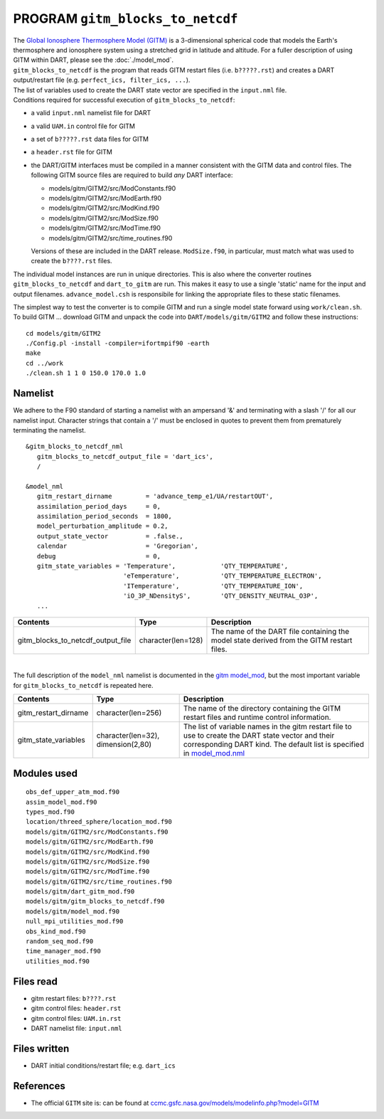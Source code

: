 PROGRAM ``gitm_blocks_to_netcdf``
=================================

| The `Global Ionosphere Thermosphere Model (GITM) <http://ccmc.gsfc.nasa.gov/models/modelinfo.php?model=GITM>`__ is a
  3-dimensional spherical code that models the Earth's thermosphere and ionosphere system using a stretched grid in
  latitude and altitude. For a fuller description of using GITM within DART, please see the :doc:`./model_mod`.
| ``gitm_blocks_to_netcdf`` is the program that reads GITM restart files (i.e. ``b?????.rst``) and creates a DART
  output/restart file (e.g. ``perfect_ics, filter_ics, ...``).
| The list of variables used to create the DART state vector are specified in the ``input.nml`` file.
| Conditions required for successful execution of ``gitm_blocks_to_netcdf``:

-  a valid ``input.nml`` namelist file for DART
-  a valid ``UAM.in`` control file for GITM
-  a set of ``b?????.rst`` data files for GITM
-  a ``header.rst`` file for GITM
-  the DART/GITM interfaces must be compiled in a manner consistent with the GITM data and control files. The following
   GITM source files are required to build *any* DART interface:

   -  models/gitm/GITM2/src/ModConstants.f90
   -  models/gitm/GITM2/src/ModEarth.f90
   -  models/gitm/GITM2/src/ModKind.f90
   -  models/gitm/GITM2/src/ModSize.f90
   -  models/gitm/GITM2/src/ModTime.f90
   -  models/gitm/GITM2/src/time_routines.f90

   Versions of these are included in the DART release. ``ModSize.f90``, in particular, must match what was used to
   create the ``b????.rst`` files.

The individual model instances are run in unique directories. This is also where the converter routines
``gitm_blocks_to_netcdf`` and ``dart_to_gitm`` are run. This makes it easy to use a single 'static' name for the input
and output filenames. ``advance_model.csh`` is responsibile for linking the appropriate files to these static filenames.

The simplest way to test the converter is to compile GITM and run a single model state forward using ``work/clean.sh``.
To build GITM ... download GITM and unpack the code into ``DART/models/gitm/GITM2`` and follow these instructions:

.. container:: unix

   ::

      cd models/gitm/GITM2
      ./Config.pl -install -compiler=ifortmpif90 -earth
      make
      cd ../work
      ./clean.sh 1 1 0 150.0 170.0 1.0 

Namelist
--------

We adhere to the F90 standard of starting a namelist with an ampersand '&' and terminating with a slash '/' for all our
namelist input. Character strings that contain a '/' must be enclosed in quotes to prevent them from prematurely
terminating the namelist.

::

   &gitm_blocks_to_netcdf_nml
      gitm_blocks_to_netcdf_output_file = 'dart_ics',
      /

   &model_nml
      gitm_restart_dirname         = 'advance_temp_e1/UA/restartOUT',
      assimilation_period_days     = 0,
      assimilation_period_seconds  = 1800,
      model_perturbation_amplitude = 0.2,
      output_state_vector          = .false.,
      calendar                     = 'Gregorian',
      debug                        = 0,
      gitm_state_variables = 'Temperature',            'QTY_TEMPERATURE',
                             'eTemperature',           'QTY_TEMPERATURE_ELECTRON',
                             'ITemperature',           'QTY_TEMPERATURE_ION',
                             'iO_3P_NDensityS',        'QTY_DENSITY_NEUTRAL_O3P',
      ...

+-----------------------------------+--------------------+-----------------------------------------------------------+
| Contents                          | Type               | Description                                               |
+===================================+====================+===========================================================+
| gitm_blocks_to_netcdf_output_file | character(len=128) | The name of the DART file containing the model state      |
|                                   |                    | derived from the GITM restart files.                      |
+-----------------------------------+--------------------+-----------------------------------------------------------+

| 

The full description of the ``model_nml`` namelist is documented in the `gitm model_mod <model_mod.html#Namelist>`__,
but the most important variable for ``gitm_blocks_to_netcdf`` is repeated here.

+---------------------------------------+---------------------------------------+---------------------------------------+
| Contents                              | Type                                  | Description                           |
+=======================================+=======================================+=======================================+
| gitm_restart_dirname                  | character(len=256)                    | The name of the directory containing  |
|                                       |                                       | the GITM restart files and runtime    |
|                                       |                                       | control information.                  |
+---------------------------------------+---------------------------------------+---------------------------------------+
| gitm_state_variables                  | character(len=32),                    | The list of variable names in the     |
|                                       | dimension(2,80)                       | gitm restart file to use to create    |
|                                       |                                       | the DART state vector and their       |
|                                       |                                       | corresponding DART kind. The default  |
|                                       |                                       | list is specified in                  |
|                                       |                                       | `model_mod.nml <model_mod.nml>`__     |
+---------------------------------------+---------------------------------------+---------------------------------------+

Modules used
------------

::

   obs_def_upper_atm_mod.f90
   assim_model_mod.f90
   types_mod.f90
   location/threed_sphere/location_mod.f90
   models/gitm/GITM2/src/ModConstants.f90
   models/gitm/GITM2/src/ModEarth.f90
   models/gitm/GITM2/src/ModKind.f90
   models/gitm/GITM2/src/ModSize.f90
   models/gitm/GITM2/src/ModTime.f90
   models/gitm/GITM2/src/time_routines.f90
   models/gitm/dart_gitm_mod.f90
   models/gitm/gitm_blocks_to_netcdf.f90
   models/gitm/model_mod.f90
   null_mpi_utilities_mod.f90
   obs_kind_mod.f90
   random_seq_mod.f90
   time_manager_mod.f90
   utilities_mod.f90

Files read
----------

-  gitm restart files: ``b????.rst``
-  gitm control files: ``header.rst``
-  gitm control files: ``UAM.in.rst``
-  DART namelist file: ``input.nml``

Files written
-------------

-  DART initial conditions/restart file; e.g. ``dart_ics``

References
----------

-  The official ``GITM`` site is: can be found at
   `ccmc.gsfc.nasa.gov/models/modelinfo.php?model=GITM <http://ccmc.gsfc.nasa.gov/models/modelinfo.php?model=GITM>`__
